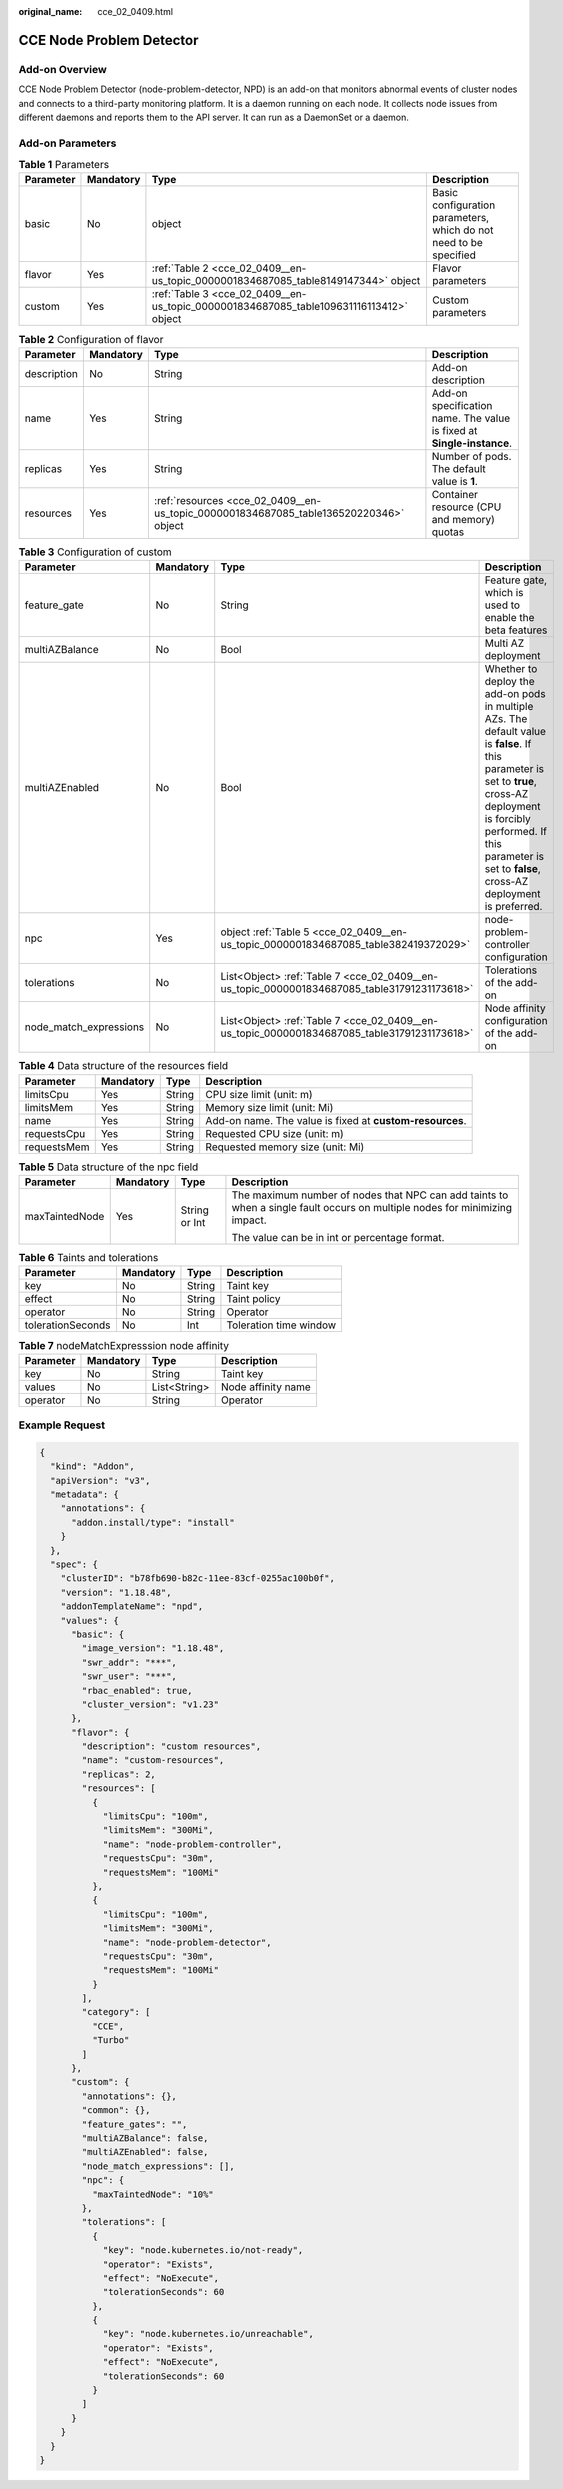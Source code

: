 :original_name: cce_02_0409.html

.. _cce_02_0409:

CCE Node Problem Detector
=========================

Add-on Overview
---------------

CCE Node Problem Detector (node-problem-detector, NPD) is an add-on that monitors abnormal events of cluster nodes and connects to a third-party monitoring platform. It is a daemon running on each node. It collects node issues from different daemons and reports them to the API server. It can run as a DaemonSet or a daemon.

Add-on Parameters
-----------------

.. table:: **Table 1** Parameters

   +-----------+-----------+----------------------------------------------------------------------------------------+-------------------------------------------------------------------+
   | Parameter | Mandatory | Type                                                                                   | Description                                                       |
   +===========+===========+========================================================================================+===================================================================+
   | basic     | No        | object                                                                                 | Basic configuration parameters, which do not need to be specified |
   +-----------+-----------+----------------------------------------------------------------------------------------+-------------------------------------------------------------------+
   | flavor    | Yes       | :ref:`Table 2 <cce_02_0409__en-us_topic_0000001834687085_table8149147344>` object      | Flavor parameters                                                 |
   +-----------+-----------+----------------------------------------------------------------------------------------+-------------------------------------------------------------------+
   | custom    | Yes       | :ref:`Table 3 <cce_02_0409__en-us_topic_0000001834687085_table109631116113412>` object | Custom parameters                                                 |
   +-----------+-----------+----------------------------------------------------------------------------------------+-------------------------------------------------------------------+

.. _cce_02_0409__en-us_topic_0000001834687085_table8149147344:

.. table:: **Table 2** Configuration of flavor

   +-------------+-----------+---------------------------------------------------------------------------------------+-----------------------------------------------------------------------+
   | Parameter   | Mandatory | Type                                                                                  | Description                                                           |
   +=============+===========+=======================================================================================+=======================================================================+
   | description | No        | String                                                                                | Add-on description                                                    |
   +-------------+-----------+---------------------------------------------------------------------------------------+-----------------------------------------------------------------------+
   | name        | Yes       | String                                                                                | Add-on specification name. The value is fixed at **Single-instance**. |
   +-------------+-----------+---------------------------------------------------------------------------------------+-----------------------------------------------------------------------+
   | replicas    | Yes       | String                                                                                | Number of pods. The default value is **1**.                           |
   +-------------+-----------+---------------------------------------------------------------------------------------+-----------------------------------------------------------------------+
   | resources   | Yes       | :ref:`resources <cce_02_0409__en-us_topic_0000001834687085_table136520220346>` object | Container resource (CPU and memory) quotas                            |
   +-------------+-----------+---------------------------------------------------------------------------------------+-----------------------------------------------------------------------+

.. _cce_02_0409__en-us_topic_0000001834687085_table109631116113412:

.. table:: **Table 3** Configuration of custom

   +------------------------+-----------+---------------------------------------------------------------------------------------------+----------------------------------------------------------------------------------------------------------------------------------------------------------------------------------------------------------------------------------------------+
   | Parameter              | Mandatory | Type                                                                                        | Description                                                                                                                                                                                                                                  |
   +========================+===========+=============================================================================================+==============================================================================================================================================================================================================================================+
   | feature_gate           | No        | String                                                                                      | Feature gate, which is used to enable the beta features                                                                                                                                                                                      |
   +------------------------+-----------+---------------------------------------------------------------------------------------------+----------------------------------------------------------------------------------------------------------------------------------------------------------------------------------------------------------------------------------------------+
   | multiAZBalance         | No        | Bool                                                                                        | Multi AZ deployment                                                                                                                                                                                                                          |
   +------------------------+-----------+---------------------------------------------------------------------------------------------+----------------------------------------------------------------------------------------------------------------------------------------------------------------------------------------------------------------------------------------------+
   | multiAZEnabled         | No        | Bool                                                                                        | Whether to deploy the add-on pods in multiple AZs. The default value is **false**. If this parameter is set to **true**, cross-AZ deployment is forcibly performed. If this parameter is set to **false**, cross-AZ deployment is preferred. |
   +------------------------+-----------+---------------------------------------------------------------------------------------------+----------------------------------------------------------------------------------------------------------------------------------------------------------------------------------------------------------------------------------------------+
   | npc                    | Yes       | object :ref:`Table 5 <cce_02_0409__en-us_topic_0000001834687085_table382419372029>`         | node-problem-controller configuration                                                                                                                                                                                                        |
   +------------------------+-----------+---------------------------------------------------------------------------------------------+----------------------------------------------------------------------------------------------------------------------------------------------------------------------------------------------------------------------------------------------+
   | tolerations            | No        | List<Object> :ref:`Table 7 <cce_02_0409__en-us_topic_0000001834687085_table31791231173618>` | Tolerations of the add-on                                                                                                                                                                                                                    |
   +------------------------+-----------+---------------------------------------------------------------------------------------------+----------------------------------------------------------------------------------------------------------------------------------------------------------------------------------------------------------------------------------------------+
   | node_match_expressions | No        | List<Object> :ref:`Table 7 <cce_02_0409__en-us_topic_0000001834687085_table31791231173618>` | Node affinity configuration of the add-on                                                                                                                                                                                                    |
   +------------------------+-----------+---------------------------------------------------------------------------------------------+----------------------------------------------------------------------------------------------------------------------------------------------------------------------------------------------------------------------------------------------+

.. _cce_02_0409__en-us_topic_0000001834687085_table136520220346:

.. table:: **Table 4** Data structure of the resources field

   +-------------+-----------+--------+----------------------------------------------------------+
   | Parameter   | Mandatory | Type   | Description                                              |
   +=============+===========+========+==========================================================+
   | limitsCpu   | Yes       | String | CPU size limit (unit: m)                                 |
   +-------------+-----------+--------+----------------------------------------------------------+
   | limitsMem   | Yes       | String | Memory size limit (unit: Mi)                             |
   +-------------+-----------+--------+----------------------------------------------------------+
   | name        | Yes       | String | Add-on name. The value is fixed at **custom-resources**. |
   +-------------+-----------+--------+----------------------------------------------------------+
   | requestsCpu | Yes       | String | Requested CPU size (unit: m)                             |
   +-------------+-----------+--------+----------------------------------------------------------+
   | requestsMem | Yes       | String | Requested memory size (unit: Mi)                         |
   +-------------+-----------+--------+----------------------------------------------------------+

.. _cce_02_0409__en-us_topic_0000001834687085_table382419372029:

.. table:: **Table 5** Data structure of the npc field

   +-----------------+-----------------+-----------------+----------------------------------------------------------------------------------------------------------------------------+
   | Parameter       | Mandatory       | Type            | Description                                                                                                                |
   +=================+=================+=================+============================================================================================================================+
   | maxTaintedNode  | Yes             | String or Int   | The maximum number of nodes that NPC can add taints to when a single fault occurs on multiple nodes for minimizing impact. |
   |                 |                 |                 |                                                                                                                            |
   |                 |                 |                 | The value can be in int or percentage format.                                                                              |
   +-----------------+-----------------+-----------------+----------------------------------------------------------------------------------------------------------------------------+

.. table:: **Table 6** Taints and tolerations

   ================= ========= ====== ======================
   Parameter         Mandatory Type   Description
   ================= ========= ====== ======================
   key               No        String Taint key
   effect            No        String Taint policy
   operator          No        String Operator
   tolerationSeconds No        Int    Toleration time window
   ================= ========= ====== ======================

.. _cce_02_0409__en-us_topic_0000001834687085_table31791231173618:

.. table:: **Table 7** nodeMatchExpresssion node affinity

   ========= ========= ============ ==================
   Parameter Mandatory Type         Description
   ========= ========= ============ ==================
   key       No        String       Taint key
   values    No        List<String> Node affinity name
   operator  No        String       Operator
   ========= ========= ============ ==================

Example Request
---------------

.. code-block::

   {
     "kind": "Addon",
     "apiVersion": "v3",
     "metadata": {
       "annotations": {
         "addon.install/type": "install"
       }
     },
     "spec": {
       "clusterID": "b78fb690-b82c-11ee-83cf-0255ac100b0f",
       "version": "1.18.48",
       "addonTemplateName": "npd",
       "values": {
         "basic": {
           "image_version": "1.18.48",
           "swr_addr": "***",
           "swr_user": "***",
           "rbac_enabled": true,
           "cluster_version": "v1.23"
         },
         "flavor": {
           "description": "custom resources",
           "name": "custom-resources",
           "replicas": 2,
           "resources": [
             {
               "limitsCpu": "100m",
               "limitsMem": "300Mi",
               "name": "node-problem-controller",
               "requestsCpu": "30m",
               "requestsMem": "100Mi"
             },
             {
               "limitsCpu": "100m",
               "limitsMem": "300Mi",
               "name": "node-problem-detector",
               "requestsCpu": "30m",
               "requestsMem": "100Mi"
             }
           ],
           "category": [
             "CCE",
             "Turbo"
           ]
         },
         "custom": {
           "annotations": {},
           "common": {},
           "feature_gates": "",
           "multiAZBalance": false,
           "multiAZEnabled": false,
           "node_match_expressions": [],
           "npc": {
             "maxTaintedNode": "10%"
           },
           "tolerations": [
             {
               "key": "node.kubernetes.io/not-ready",
               "operator": "Exists",
               "effect": "NoExecute",
               "tolerationSeconds": 60
             },
             {
               "key": "node.kubernetes.io/unreachable",
               "operator": "Exists",
               "effect": "NoExecute",
               "tolerationSeconds": 60
             }
           ]
         }
       }
     }
   }

